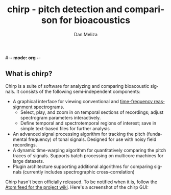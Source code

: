 #-*- mode: org -*-
#+STARTUP:    align showall hidestars oddeven
#+TITLE:    chirp - pitch detection and comparison for bioacoustics
#+AUTHOR:    Dan Meliza
#+EMAIL:     dan@meliza.org
#+OPTIONS:   H:3 num:nil toc:nil \n:nil @:t ::t |:t ^:t -:t f:t *:t TeX:t LaTeX:nil skip:nil d:t tags:not-in-toc
#+STYLE:    <link rel="stylesheet" type="text/css" href="index.css" />
#+INFOJS_OPT: view:nil toc:t ltoc:t mouse:underline buttons:0
#+LANGUAGE:   en

** What is chirp?

Chirp is a suite of software for analyzing and comparing bioacoustic
signals. It consists of the following semi-independent components:

+ A graphical interface for viewing conventional and [[http://dmeliza.github.com/libtfrspec][time-frequency
  reassignment]] spectrograms.
  + Select, play, and zoom in on temporal sections of recordings;
    adjust spectrogram parameters interactively.
  + Define temporal and spectrotemporal regions of interest; save in
    simple text-based files for further analysis
+ An advanced signal processing algorithm for tracking the pitch
  (fundamental frequency) of tonal signals.  Designed for use with
  noisy field recordings.
+ A dynamic time-warping algorithm for quantitatively comparing the
  pitch traces of signals.  Supports batch processing on multicore
  machines for large datasets.
+ Plugin architecture supporting additional algorithms for comparing
  signals (currently includes spectrographic cross-correlation)

Chirp hasn't been officially released. To be notified when it is,
follow the [[https://github.com/dmeliza/chirp/wiki.atom][Atom feed for the project wiki]].  Here's a screenshot of the
chirp GUI:

[[file:chirp_mask3.png]]

